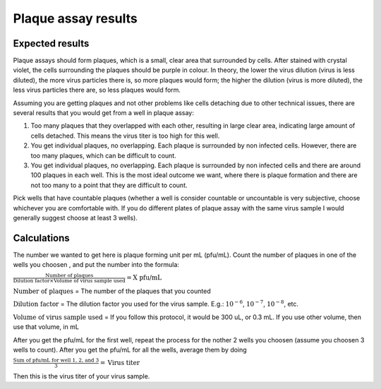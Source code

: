 Plaque assay results
====================

Expected results
----------------

Plaque assays should form plaques, which is a small, clear area that surrounded by cells. After stained with crystal violet, the cells surrounding the plaques should be purple in colour. In theory, the lower the virus dilution (virus is less diluted), the more virus particles there is, so more plaques would form; the higher the dilution (virus is more diluted), the less virus particles there are, so less plaques would form. 

Assuming you are getting plaques and not other problems like cells detaching due to other technical issues, there are several results that you would get from a well in plaque assay:

#. Too many plaques that they overlapped with each other, resulting in large clear area, indicating large amount of cells detached. This means the virus titer is too high for this well.  
#. You get individual plaques, no overlapping. Each plaque is surrounded by non infected cells. However, there are too many plaques, which can be difficult to count. 
#. You get individual plaques, no overlapping. Each plaque is surrounded by non infected cells and there are around 100 plaques in each well. This is the most ideal outcome we want, where there is plaque formation and there are not too many to a point that they are difficult to count. 

Pick wells that have countable plaques (whether a well is consider countable or uncountable is very subjective, choose whichever you are comfortable with. If you do different plates of plaque assay with the same virus sample I would generally suggest choose at least 3 wells). 

Calculations
------------

The number we wanted to get here is plaque forming unit per mL (pfu/mL). Count the number of plaques in one of the wells you choosen , and put the number into the formula:

:math:`\frac{\text{Number of plaques}}{\text{Dilution factor} \times \text{Volume of virus sample used}} = \text{X pfu/mL}`

:math:`\text{Number of plaques}` = The number of the plaques that you counted 

:math:`\text{Dilution factor}` = The dilution factor you used for the virus sample. E.g.: :math:`10^{-6}`, :math:`10^{-7}`, :math:`10^{-8}`, etc. 

:math:`\text{Volume of virus sample used}` = If you follow this protocol, it would be 300 uL, or 0.3 mL. If you use other volume, then use that volume, in mL 

After you get the pfu/mL for the first well, repeat the process for the nother 2 wells you choosen (assume you choosen 3 wells to count). After you get the pfu/mL for all the wells, average them by doing

:math:`\frac{\text{Sum of pfu/mL for well 1, 2, and 3}}{3} = \text{Virus titer}`

Then this is the virus titer of your virus sample. 
